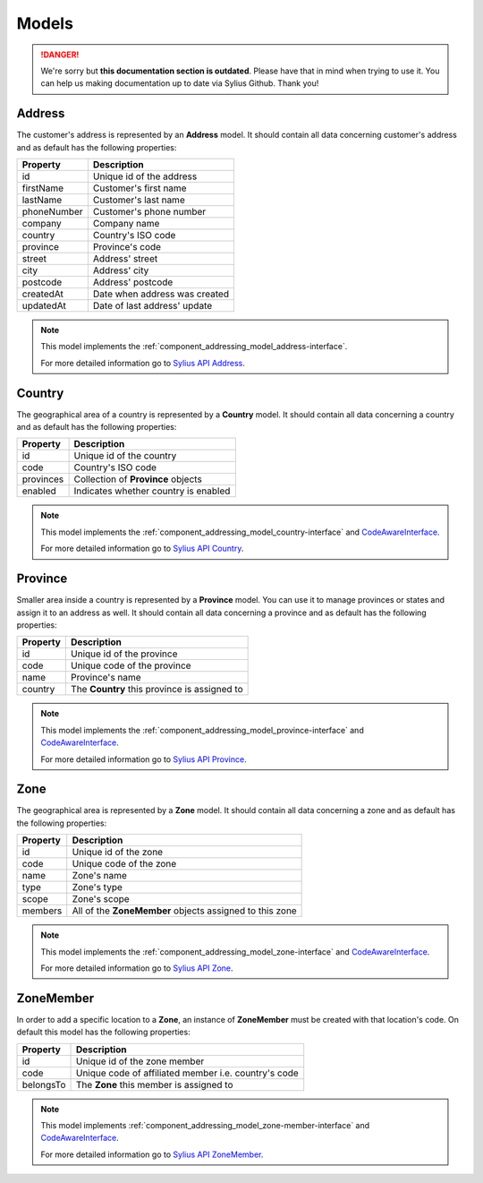 .. rst-class:: outdated

Models
======

.. danger::

   We're sorry but **this documentation section is outdated**. Please have that in mind when trying to use it.
   You can help us making documentation up to date via Sylius Github. Thank you!

.. _component_addressing_model_address:

Address
-------

The customer's address is represented by an **Address** model. It should contain all data
concerning customer's address and as default has the following properties:

+-------------+------------------------------------+
| Property    | Description                        |
+=============+====================================+
| id          | Unique id of the address           |
+-------------+------------------------------------+
| firstName   | Customer's first name              |
+-------------+------------------------------------+
| lastName    | Customer's last name               |
+-------------+------------------------------------+
| phoneNumber | Customer's phone number            |
+-------------+------------------------------------+
| company     | Company name                       |
+-------------+------------------------------------+
| country     | Country's ISO code                 |
+-------------+------------------------------------+
| province    | Province's code                    |
+-------------+------------------------------------+
| street      | Address' street                    |
+-------------+------------------------------------+
| city        | Address' city                      |
+-------------+------------------------------------+
| postcode    | Address' postcode                  |
+-------------+------------------------------------+
| createdAt   | Date when address was created      |
+-------------+------------------------------------+
| updatedAt   | Date of last address' update       |
+-------------+------------------------------------+


.. note::
   This model implements the :ref:`component_addressing_model_address-interface`.

   For more detailed information go to `Sylius API Address`_.

.. _Sylius API Address: http://api.sylius.com/Sylius/Component/Addressing/Model/Address.html

.. _component_addressing_model_country:

Country
-------

The geographical area of a country is represented by a **Country** model.
It should contain all data concerning a country and as default has the following properties:

+-----------+--------------------------------------+
| Property  | Description                          |
+===========+======================================+
| id        | Unique id of the country             |
+-----------+--------------------------------------+
| code      | Country's ISO code                   |
+-----------+--------------------------------------+
| provinces | Collection of **Province** objects   |
+-----------+--------------------------------------+
| enabled   | Indicates whether country is enabled |
+-----------+--------------------------------------+

.. note::
   This model implements the :ref:`component_addressing_model_country-interface`
   and `CodeAwareInterface <https://github.com/Sylius/SyliusResourceBundle/blob/master/src/Component/Model/CodeAwareInterface.php>`_.

   For more detailed information go to `Sylius API Country`_.

.. _Sylius API Country: http://api.sylius.com/Sylius/Component/Addressing/Model/Country.html

.. _component_addressing_model_province:

Province
--------

Smaller area inside a country is represented by a **Province** model.
You can use it to manage provinces or states and assign it to an address as well.
It should contain all data concerning a province and as default has the following properties:

+----------+----------------------------------------------+
| Property | Description                                  |
+==========+==============================================+
| id       | Unique id of the province                    |
+----------+----------------------------------------------+
| code     | Unique code of the province                  |
+----------+----------------------------------------------+
| name     | Province's name                              |
+----------+----------------------------------------------+
| country  | The **Country** this province is assigned to |
+----------+----------------------------------------------+

.. note::
   This model implements the :ref:`component_addressing_model_province-interface`
   and `CodeAwareInterface <https://github.com/Sylius/SyliusResourceBundle/blob/master/src/Component/Model/CodeAwareInterface.php>`_.

   For more detailed information go to `Sylius API Province`_.

.. _Sylius API Province: http://api.sylius.com/Sylius/Component/Addressing/Model/Province.html

.. _component_addressing_model_zone:

Zone
----

The geographical area is represented by a **Zone** model.
It should contain all data concerning a zone and as default has the following properties:

+----------+---------------------------------------------------------+
| Property | Description                                             |
+==========+=========================================================+
| id       | Unique id of the zone                                   |
+----------+---------------------------------------------------------+
| code     | Unique code of the zone                                 |
+----------+---------------------------------------------------------+
| name     | Zone's name                                             |
+----------+---------------------------------------------------------+
| type     | Zone's type                                             |
+----------+---------------------------------------------------------+
| scope    | Zone's scope                                            |
+----------+---------------------------------------------------------+
| members  | All of the **ZoneMember** objects assigned to this zone |
+----------+---------------------------------------------------------+

.. note::
   This model implements the :ref:`component_addressing_model_zone-interface`
   and `CodeAwareInterface <https://github.com/Sylius/SyliusResourceBundle/blob/master/src/Component/Model/CodeAwareInterface.php>`_.

   For more detailed information go to `Sylius API Zone`_.

.. _Sylius API Zone: http://api.sylius.com/Sylius/Component/Addressing/Model/Zone.html

.. _component_addressing_model_zone-member:

ZoneMember
----------

In order to add a specific location to a **Zone**,
an instance of **ZoneMember** must be created with that location's code.
On default this model has the following properties:

+-----------+------------------------------------------------------+
| Property  | Description                                          |
+===========+======================================================+
| id        | Unique id of the zone member                         |
+-----------+------------------------------------------------------+
| code      | Unique code of affiliated member i.e. country's code |
+-----------+------------------------------------------------------+
| belongsTo | The **Zone** this member is assigned to              |
+-----------+------------------------------------------------------+

.. note::
   This model implements :ref:`component_addressing_model_zone-member-interface`
   and `CodeAwareInterface <https://github.com/Sylius/SyliusResourceBundle/blob/master/src/Component/Model/CodeAwareInterface.php>`_.

   For more detailed information go to `Sylius API ZoneMember`_.

.. _Sylius API ZoneMember: http://api.sylius.com/Sylius/Component/Addressing/Model/ZoneMember.html
